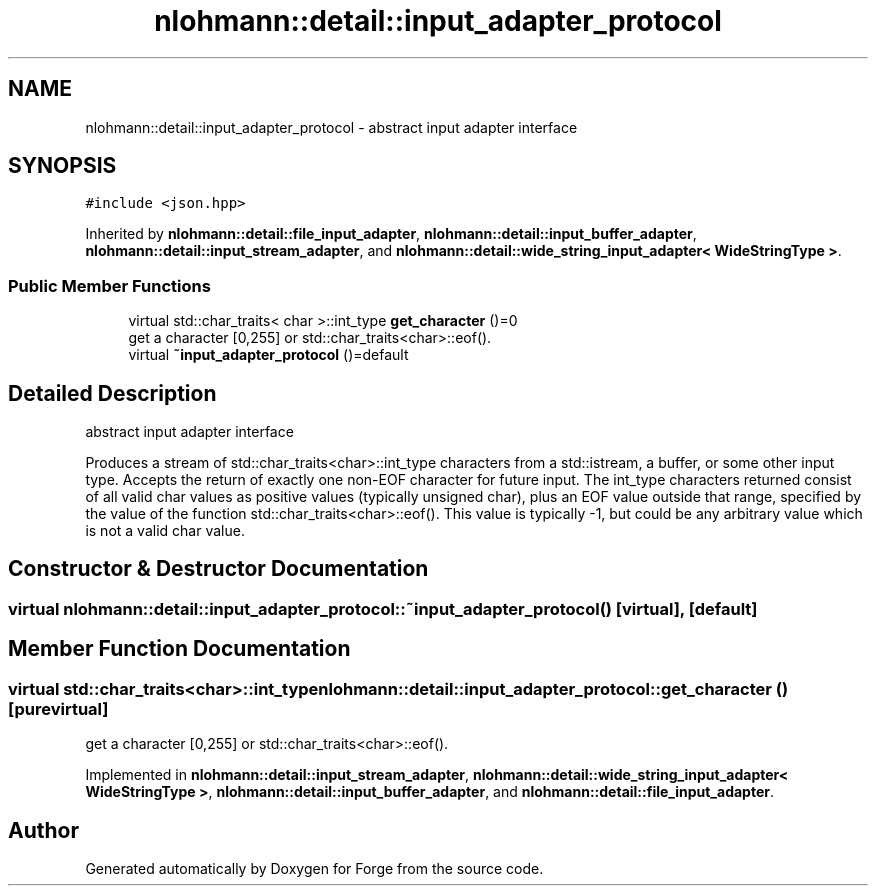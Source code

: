 .TH "nlohmann::detail::input_adapter_protocol" 3 "Sat Apr 4 2020" "Version 0.1.0" "Forge" \" -*- nroff -*-
.ad l
.nh
.SH NAME
nlohmann::detail::input_adapter_protocol \- abstract input adapter interface  

.SH SYNOPSIS
.br
.PP
.PP
\fC#include <json\&.hpp>\fP
.PP
Inherited by \fBnlohmann::detail::file_input_adapter\fP, \fBnlohmann::detail::input_buffer_adapter\fP, \fBnlohmann::detail::input_stream_adapter\fP, and \fBnlohmann::detail::wide_string_input_adapter< WideStringType >\fP\&.
.SS "Public Member Functions"

.in +1c
.ti -1c
.RI "virtual std::char_traits< char >::int_type \fBget_character\fP ()=0"
.br
.RI "get a character [0,255] or std::char_traits<char>::eof()\&. "
.ti -1c
.RI "virtual \fB~input_adapter_protocol\fP ()=default"
.br
.in -1c
.SH "Detailed Description"
.PP 
abstract input adapter interface 

Produces a stream of std::char_traits<char>::int_type characters from a std::istream, a buffer, or some other input type\&. Accepts the return of exactly one non-EOF character for future input\&. The int_type characters returned consist of all valid char values as positive values (typically unsigned char), plus an EOF value outside that range, specified by the value of the function std::char_traits<char>::eof()\&. This value is typically -1, but could be any arbitrary value which is not a valid char value\&. 
.SH "Constructor & Destructor Documentation"
.PP 
.SS "virtual nlohmann::detail::input_adapter_protocol::~input_adapter_protocol ()\fC [virtual]\fP, \fC [default]\fP"

.SH "Member Function Documentation"
.PP 
.SS "virtual std::char_traits<char>::int_type nlohmann::detail::input_adapter_protocol::get_character ()\fC [pure virtual]\fP"

.PP
get a character [0,255] or std::char_traits<char>::eof()\&. 
.PP
Implemented in \fBnlohmann::detail::input_stream_adapter\fP, \fBnlohmann::detail::wide_string_input_adapter< WideStringType >\fP, \fBnlohmann::detail::input_buffer_adapter\fP, and \fBnlohmann::detail::file_input_adapter\fP\&.

.SH "Author"
.PP 
Generated automatically by Doxygen for Forge from the source code\&.
